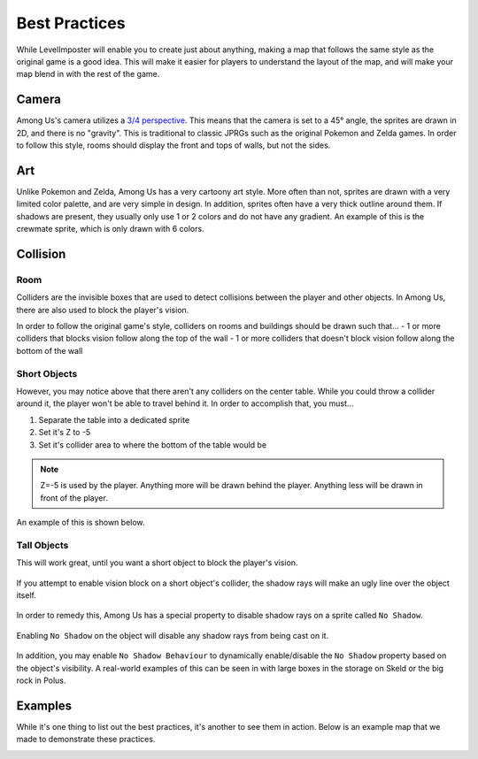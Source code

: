 Best Practices
==============

While LevelImposter will enable you to create just about anything, making a map that follows the same style as the original game is a good idea.
This will make it easier for players to understand the layout of the map, and will make your map blend in with the rest of the game.

Camera
------

Among Us's camera utilizes a `3/4 perspective <https://tvtropes.org/pmwiki/pmwiki.php/Main/ThreeQuartersView>`_. This means that the camera is set to a 45° angle, the sprites are drawn in 2D, and there is no "gravity".
This is traditional to classic JPRGs such as the original Pokemon and Zelda games.
In order to follow this style, rooms should display the front and tops of walls, but not the sides.

.. image:: https://i.imgur.com/bmAytTy.jpg
    :alt: Perspective Example
    :align: center

Art
---

.. image:: https://i.imgur.com/f6y1ew9.png
    :alt: Crewmate Example
    :height: 100px
    :align: left

Unlike Pokemon and Zelda, Among Us has a very cartoony art style.
More often than not, sprites are drawn with a very limited color palette, and are very simple in design.
In addition, sprites often have a very thick outline around them.
If shadows are present, they usually only use 1 or 2 colors and do not have any gradient.
An example of this is the crewmate sprite, which is only drawn with 6 colors.

Collision
---------

Room
^^^^

Colliders are the invisible boxes that are used to detect collisions between the player and other objects.
In Among Us, there are also used to block the player's vision.

In order to follow the original game's style, colliders on rooms and buildings should be drawn such that...
- 1 or more colliders that blocks vision follow along the top of the wall
- 1 or more colliders that doesn't block vision follow along the bottom of the wall

.. image:: https://i.imgur.com/ODpC02f.png
    :alt: Room Example
    :align: center

Short Objects
^^^^^^^^^^^^^

However, you may notice above that there aren't any colliders on the center table.
While you could throw a collider around it, the player won't be able to travel behind it.
In order to accomplish that, you must...

1. Separate the table into a dedicated sprite
2. Set it's Z to -5
3. Set it's collider area to where the bottom of the table would be

.. note::
    Z=-5 is used by the player. Anything more will be drawn behind the player. Anything less will be drawn in front of the player.

An example of this is shown below.

.. image:: https://i.imgur.com/jRfRXPp.png
    :alt: Table Example
    :align: center

Tall Objects
^^^^^^^^^^^^

This will work great, until you want a short object to block the player's vision.

.. figure:: https://i.imgur.com/y9pg0AF.png
    :alt: Bad Example
    :align: center
    
    If you attempt to enable vision block on a short object's collider, the shadow rays will make an ugly line over the object itself.

In order to remedy this, Among Us has a special property to disable shadow rays on a sprite called ``No Shadow``.

.. figure:: https://i.imgur.com/IeJwKYD.png
    :alt: Good Example
    :align: center

    Enabling ``No Shadow`` on the object will disable any shadow rays from being cast on it.

In addition, you may enable ``No Shadow Behaviour`` to dynamically enable/disable the ``No Shadow`` property based on the object's visibility.
A real-world examples of this can be seen in with large boxes in the storage on Skeld or the big rock in Polus.

Examples
--------

While it's one thing to list out the best practices, it's another to see them in action.
Below is an example map that we made to demonstrate these practices.

.. image:: https://firebasestorage.googleapis.com/v0/b/levelimposter-347807.appspot.com/o/maps%2FwiTQOndyAzcg4TQLYrEixnB5OBl1%2Fc1775d32-39f4-45d2-930d-5f6e3648313d.png?alt=media&token=3df74e34-e2fa-41bc-ac6f-724f59ea1a57
    :alt: Example Map
    :align: center
    :target: https://levelimposter.net/#/map/c1775d32-39f4-45d2-930d-5f6e3648313d